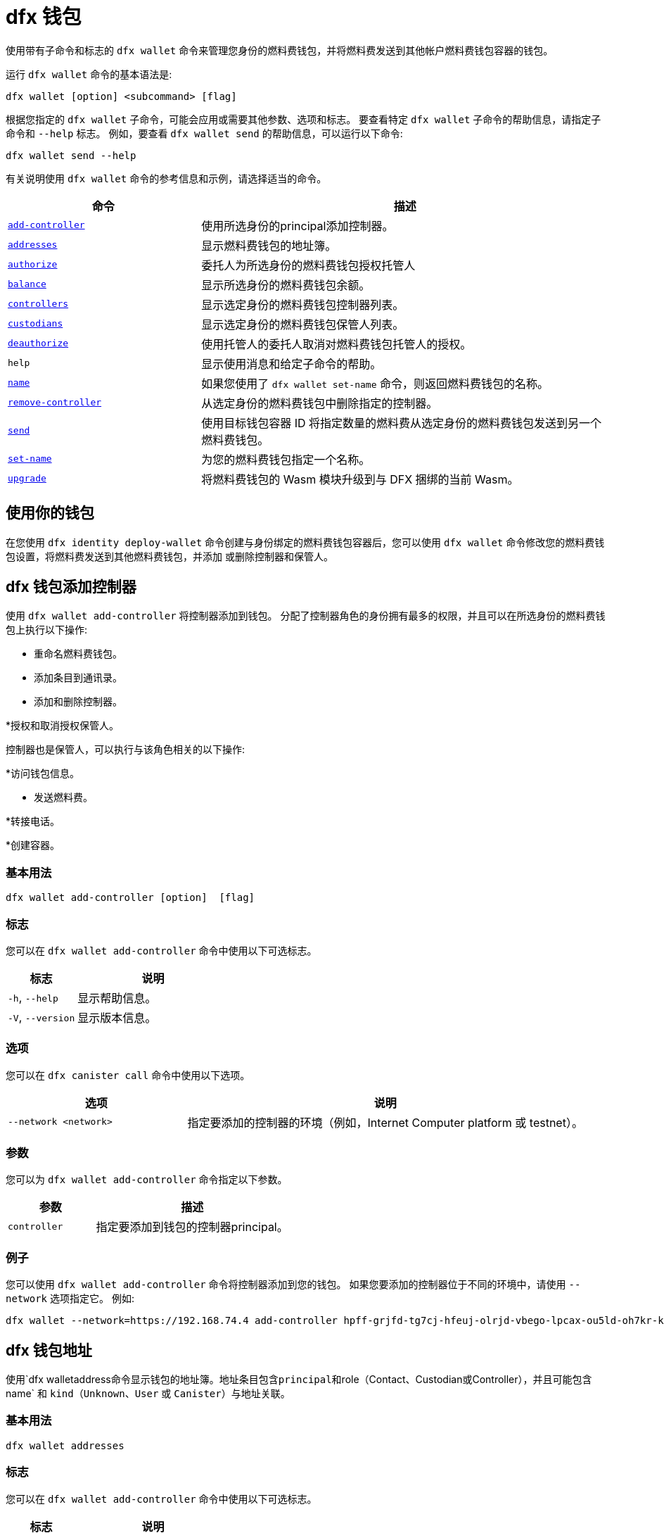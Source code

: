 = dfx 钱包
:platform: Internet Computer platform

使用带有子命令和标志的 `+dfx wallet+` 命令来管理您身份的燃料费钱包，并将燃料费发送到其他帐户燃料费钱包容器的钱包。

运行 `+dfx wallet+` 命令的基本语法是:

[source,bash]
----
dfx wallet [option] <subcommand> [flag]
----

根据您指定的 `+dfx wallet+` 子命令，可能会应用或需要其他参数、选项和标志。
要查看特定 `+dfx wallet+` 子命令的帮助信息，请指定子命令和 `+--help+` 标志。
例如，要查看 `+dfx wallet send+` 的帮助信息，可以运行以下命令:

[source,bash]
----
dfx wallet send --help
----

有关说明使用 `+dfx wallet+` 命令的参考信息和示例，请选择适当的命令。

[width="100%",cols="<32%,<68%",options="header"]
|===
|命令 |描述

|<<dfx wallet add-controller,`+add-controller+`>> | 使用所选身份的principal添加控制器。 

|<<dfx wallet addresses,`+addresses+`>> |显示燃料费钱包的地址簿。

|<<dfx wallet authorize,`+authorize+`>> |委托人为所选身份的燃料费钱包授权托管人

|<<dfx wallet balance,`+balance+`>> |显示所选身份的燃料费钱包余额。

|<<dfx wallet controllers,`+controllers+`>> |显示选定身份的燃料费钱包控制器列表。

|<<dfx wallet custodians,`+custodians+`>> |显示选定身份的燃料费钱包保管人列表。

|<<dfx wallet deauthorize,`+deauthorize+`>> | 使用托管人的委托人取消对燃料费钱包托管人的授权。

|`+help+` |显示使用消息和给定子命令的帮助。

|<<dfx wallet name,`+name+`>> |如果您使用了 `+dfx wallet set-name+` 命令，则返回燃料费钱包的名称。

|<<dfx wallet remove-controller,`+remove-controller+`>> |从选定身份的燃料费钱包中删除指定的控制器。 

|<<dfx wallet send,`+send+`>> |使用目标钱包容器 ID 将指定数量的燃料费从选定身份的燃料费钱包发送到另一个燃料费钱包。

|<<dfx wallet set-name,`+set-name+`>> |为您的燃料费钱包指定一个名称。

|<<dfx wallet upgrade,`+upgrade+`>> |将燃料费钱包的 Wasm 模块升级到与 DFX 捆绑的当前 Wasm。
|===

== 使用你的钱包

在您使用 `+dfx identity deploy-wallet+` 命令创建与身份绑定的燃料费钱包容器后，您可以使用 `+dfx wallet+` 命令修改您的燃料费钱包设置，将燃料费发送到其他燃料费钱包，并添加 或删除控制器和保管人。

== dfx 钱包添加控制器

使用 `+dfx wallet add-controller+` 将控制器添加到钱包。 分配了控制器角色的身份拥有最多的权限，并且可以在所选身份的燃料费钱包上执行以下操作:

* 重命名燃料费钱包。

* 添加条目到通讯录。

* 添加和删除控制器。

*授权和取消授权保管人。

控制器也是保管人，可以执行与该角色相关的以下操作:

*访问钱包信息。

* 发送燃料费。

*转接电话。

*创建容器。


=== 基本用法

[source,bash,subs="quotes"]
----
dfx wallet add-controller [option] <controller> [flag]
----

=== 标志

您可以在 `+dfx wallet add-controller+` 命令中使用以下可选标志。

[width="100%",cols="<31%,<69%",options="header"]
|===
|标志 |说明

|`+-h+`, `+--help+` |显示帮助信息。

|`+-V+`, `+--version+` |显示版本信息。
|===

=== 选项

您可以在 `+dfx canister call+` 命令中使用以下选项。

[width="100%",cols="<31%,<69%",options="header"]
|===
|选项 |说明

|`+--network <network>+` |指定要添加的控制器的环境（例如，{platform} 或 testnet）。
|===

=== 参数

您可以为 `+dfx wallet add-controller+` 命令指定以下参数。

[width="100%",cols="<31%,<69%",options="header",]
|===
|参数 |描述
|`+controller+` |指定要添加到钱包的控制器principal。 
|===

=== 例子

您可以使用 `+dfx wallet add-controller+` 命令将控制器添加到您的钱包。 如果您要添加的控制器位于不同的环境中，请使用 `+--network+` 选项指定它。 例如:

[source,bash]
----
dfx wallet --network=https://192.168.74.4 add-controller hpff-grjfd-tg7cj-hfeuj-olrjd-vbego-lpcax-ou5ld-oh7kr-kl9kt-yae
----

== dfx 钱包地址

使用`+dfx walletaddress+`命令显示钱包的地址簿。地址条目包含principal和`+role+`（`+Contact+`、`+Custodian+`或`+Controller+`），并且可能包含` +name+` 和 `+kind+`（`+Unknown+`、`+User+` 或 `+Canister+`）与地址关联。

=== 基本用法

[source,bash,subs="quotes"]
----
dfx wallet addresses
----

=== 标志

您可以在 `+dfx wallet add-controller+` 命令中使用以下可选标志。

[width="100%",cols="<31%,<69%",options="header"]
|===
|标志 |说明

|`+-h+`, `+--help+` |显示帮助信息。

|`+-V+`, `+--version+` |显示版本信息。

|===

=== 例子

您可以使用`+dfx 钱包地址+` 命令检索钱包地址簿中的地址信息。 例如:

[source,bash]
----
dfx wallet addresses
Id: hpff-grjfd-tg7cj-hfeuj-olrjd-vbego-lpcax-ou5ld-oh7kr-kl9kt-yae, Kind: Unknown, Role: Controller, Name: ic_admin.
Id: e7ptl-4x43t-zxcvh-n6s6c-k2dre-doy7l-bbo6h-ok8ik-msiz3-eoxhl-6qe, Kind: Unknown, Role: Custodian, Name: alice_auth.
----

== dfx 钱包授权

使用 `+dfx wallet authorize+` 命令为钱包授权托管人。 分配了保管人角色的身份可以在燃料费钱包上执行以下操作:

* 访问钱包信息。

* 发送燃料费。

* 转接电话。

* 创建容器。

=== 基本用法

[source,bash]
----
dfx wallet authorize <custodian> [flag]
----

=== 标志

您可以在 `+dfx wallet authorize+` 命令中使用以下可选标志。

[width="100%",cols="<32%,<68%",options="header"]
|===
|标志 |说明
|`+-h+`, `+--help+` |显示帮助信息。
|`+-V+`, `+--version+` |显示版本信息。
|===

=== 参数

在 `+dfx wallet authorize+` 命令中使用以下必要参数。

[width="100%",cols="<32%,<68%",options="header"]
|===
|参数 |描述
|`+<保管人>+` | 指定您要作为保管人添加到所选身份的燃料费钱包的身份的委托人。
|===

=== 示例

例如，要将 alice_auth 添加为保管人，请在以下命令中指定她的委托人:

[source,bash]
----
dfx wallet authorize dheus-mqf6t-xafkj-d3tuo-gh4ng-7t2kn-7ikxy-vvwad-dfpgu-em25m-2ae
----

== dfx 钱包余额

使用`+dfx wallet balance+`命令显示所选身份的燃料费钱包的余额。

=== 基本用法

[source,bash]
----
dfx wallet balance
----

=== 标志

您可以在 `+dfx wallet balance+` 命令中使用以下可选标志。

[width="100%",cols="<32%,<68%",options="header"]
|===
|Flag |Description
|`+-h+`, `+--help+` |Displays usage information.
|`+-V+`, `+--version+` |Displays version information.
|===

=== 例子

检查所选身份的燃料费钱包的余额。

[source,bash]
----
dfx wallet balance
----

此命令显示您的燃料费钱包中的燃料费数。 例如:

....
89000000000000 cycles.
....

== dfx 钱包控制器

使用 `+dfx wallet controllers+` 命令列出作为所选身份的燃料费钱包控制器的身份的principal。

=== 基本用法

[source,bash]
----
dfx wallet controllers
----

=== 标志

您可以在 `+dfx wallet controllers+` 命令中使用以下可选标志。

[width="100%",cols="<32%,<68%",options="header"]
|===
|标志 |说明
|`+-h+`, `+--help+` |显示帮助信息。
|`+-V+`, `+--version+` |显示版本信息。
|===

=== 例子

列出您选择的身份的燃料费钱包的控制器。

[source,bash]
----
dfx wallet controllers
----

如果有两个控制器，返回的信息应该类似于以下内容:

....
dheus-mqf6t-xafkj-d3tuo-gh4ng-7t2kn-7ikxy-vvwad-dfpgu-em25m-2ae
hpnmi-qgxsv-tgecj-hmjyn-gmfft-vbego-lpcax-ou4ld-oh7kr-l3nu2-yae
....

== dfx 钱包保管人

使用 `+dfx wallet custodians+` 命令列出作为所选身份的燃料费钱包保管人的身份的委托人。 添加为控制者的身份也被列为保管人。

=== 基本用法

[source,bash]
----
dfx wallet custodians
----

=== 标志

您可以在 `+dfx wallet custodians+` 命令中使用以下可选标志。

[width="100%",cols="<32%,<68%",options="header"]
|===
|标志 |说明
|`+-h+`, `+--help+` |显示帮助信息。
|`+-V+`, `+--version+` |显示版本信息。
|===

=== 例子

列出您选择的身份的燃料费钱包的保管人。

[source,bash]
----
dfx wallet custodians
----

如果有两个保管人，则返回的信息应类似于以下内容:

....
dheus-mqf6t-xafkj-d3tuo-gh4ng-7t2kn-7ikxy-vvwad-dfpgu-em25m-2ae
hpnmi-qgxsv-tgecj-hmjyn-gmfft-vbego-lpcax-ou4ld-oh7kr-l3nu2-yae
....


== dfx 钱包取消授权

使用 `+dfx wallet deauthorize+` 命令从燃料费钱包中删除保管人。

注意:如果保管人也是控制器，这也将删除控制器的角色。

=== 基本用法

[source,bash]
----
dfx wallet deauthorize <custodian> [flag]
----

=== 标志

您可以在 `+dfx wallet deauthorize+` 命令中使用以下可选标志。

[width="100%",cols="<32%,<68%",options="header"]
|===
|标志 |说明
|`+-h+`, `+--help+` |显示帮助信息。
|`+-V+`, `+--version+` |显示版本信息。
|===

=== 参数

在 `+dfx wallet deauthorize+` 命令中使用以下必要参数。

[width="100%",cols="<32%,<68%",options="header"]
|===
|参数 |描述
|`+<保管人>+` | 指定要删除的保管人的委托人。
|===

=== 示例

例如，要删除“alice_auth”作为保管人，请在以下命令中指定她的委托人:

[source,bash]
----
dfx wallet deauthorize dheus-mqf6t-xafkj-d3tuo-gh4ng-7t2kn-7ikxy-vvwad-dfpgu-em25m-2ae
----

== dfx 钱包名称

如果已使用 `+dfx wallet set-name+` 命令设置，则使用 `+dfx wallet name+` 命令显示所选身份的燃料费钱包的名称。

=== 基本用法

[source,bash]
----
dfx wallet name [flag] 
----

=== 标志

您可以在 `+dfx wallet name+` 命令中使用以下可选标志。

[width="100%",cols="<32%,<68%",options="header"]
|===
|标志 |说明
|`+-h+`, `+--help+` |显示帮助信息。
|`+-V+`, `+--version+` |显示版本信息。
|===

=== 示例

如果您已将您的燃料费钱包命名为“Terrances_wallet”，则该命令将返回以下内容:

....
Terrances_wallet
....

== dfx 钱包删除控制器

使用 `+dfx wallet remove-controller+` 命令删除所选身份的周期钱包的控制器。

=== 基本用法

[source,bash]
----
dfx wallet remove-controller <controller> [flag]
----

=== 标志

您可以在 `+dfx wallet remove-controller+` 命令中使用以下可选标志。

[width="100%",cols="<32%,<68%",options="header"]
|===
|标志 |说明
|`+-h+`, `+--help+` |显示帮助信息。
|`+-V+`, `+--version+` |显示版本信息。
|===

=== 参数

在 `+dfx wallet remove-controller+` 命令中使用以下必要参数。

[width="100%",cols="<32%,<68%",options="header"]
|===
|参数 |描述
|`+<controller>+` |指定要删除的控制器的principal。
|===

=== 示例

例如，要删除 alice_auth 作为控制器，请在以下命令中指定她的principal:

[source,bash]
----
dfx wallet remove-controller dheus-mqf6t-xafkj-d3tuo-gh4ng-7t2kn-7ikxy-vvwad-dfpgu-em25m-2ae
----

== dfx 钱包发送

使用 `+dfx wallet send+` 命令将燃料费从所选身份的燃料费钱包发送到使用目标燃料费钱包的容器 ID 的另一个燃料费钱包。

=== 基本用法

[source,bash]
----
dfx wallet [network] send [flag] <destination> <amount> 
----

=== 标志

您可以在 `+dfx wallet send+` 命令中使用以下可选标志。

[width="100%",cols="<32%,<68%",options="header"]
|===
|标志 |说明
|`+-h+`, `+--help+` |显示帮助信息。
|`+-V+`, `+--version+` |显示版本信息。
|===

=== 选项

您可以在 `+dfx wallet send+` 命令中使用以下选项。

[width="100%",cols="<32%,<68%",options="header"]
|===
|选项 |说明
|`+--network+` |覆盖要连接的环境。 默认情况下，使用本地容器执行环境。 可以在此处指定有效的 URL（以 `http:` 或 `https:` 开头）。 例如。 “http://localhost:12345/”是一个有效的网络名称。
|===

=== 参数

您必须为 `+dfx wallet send+` 命令指定以下参数。

[width="100%",cols="<32%,<68%",options="header"]
|===
|参数 |描述

|`+<destination>+` |使用容器 ID 指定目标循环钱包。
|`+<amount>+` |指定要发送的周期数。
|===

=== 例子

将周期从所选身份的燃料费钱包发送到另一个燃料费钱包。

例如，要将 2,000,000,000 个周期从所选身份的燃料费钱包`+<ic_admin>+`发送到目标身份的燃料费钱包`+<buffy_standard>+`，钱包地址为`+r7inp-6aaaa- aaaaa-aaabq-cai+`，运行以下命令:

[source,bash]
----
dfx wallet send r7inp-6aaaa-aaaaa-aaabq-cai 2000000000
----

== dfx 钱包设置名称

使用 `+dfx wallet set-name+` 命令为所选身份的燃料费钱包分配名称。

=== 基本用法

[source,bash]
----
    dfx wallet set-name [flag] <name> 
----

=== 参数

您必须为 `+dfx wallet set-name+` 命令指定以下参数。

[width="100%",cols="<32%,<68%",options="header"]
|===
|参数 |描述
|`+<name>+` |Specify a name for the cycles wallet.
|===

=== 标志

您可以在 `+dfx wallet set-name+` 命令中使用以下可选标志。

[width="100%",cols="<32%,<68%",options="header"]
|===
|标志 |说明
|`+-h+`, `+--help+` |显示帮助信息。
|`+-V+`, `+--version+` |显示版本信息。
|===

=== 示例

如果要将当前身份的燃料费钱包的名称设置为“Terrances_wallet”，可以运行以下命令:

[source,bash]
----
dfx wallet set-name Terrances_wallet
----

== dfx 钱包升级

使用 `+dfx wallet upgrade+` 命令将燃料费钱包的 Wasm 模块升级为当前与 DFX 捆绑的 Wasm。

=== 基本用法

[source,bash]
----
    dfx wallet upgrade [flag] 
----

=== 标志

您可以在 `+dfx wallet upgrade+` 命令中使用以下可选标志。

[width="100%",cols="<32%,<68%",options="header"]
|===
|标志 |说明
|`+-h+`, `+--help+` |显示帮助信息。
|`+-V+`, `+--version+` |显示版本信息。
|===

=== 示例
要将 Wasm 模块升级到最新版本，请运行以下命令:

[source,bash]
----
dfx wallet upgrade
----
